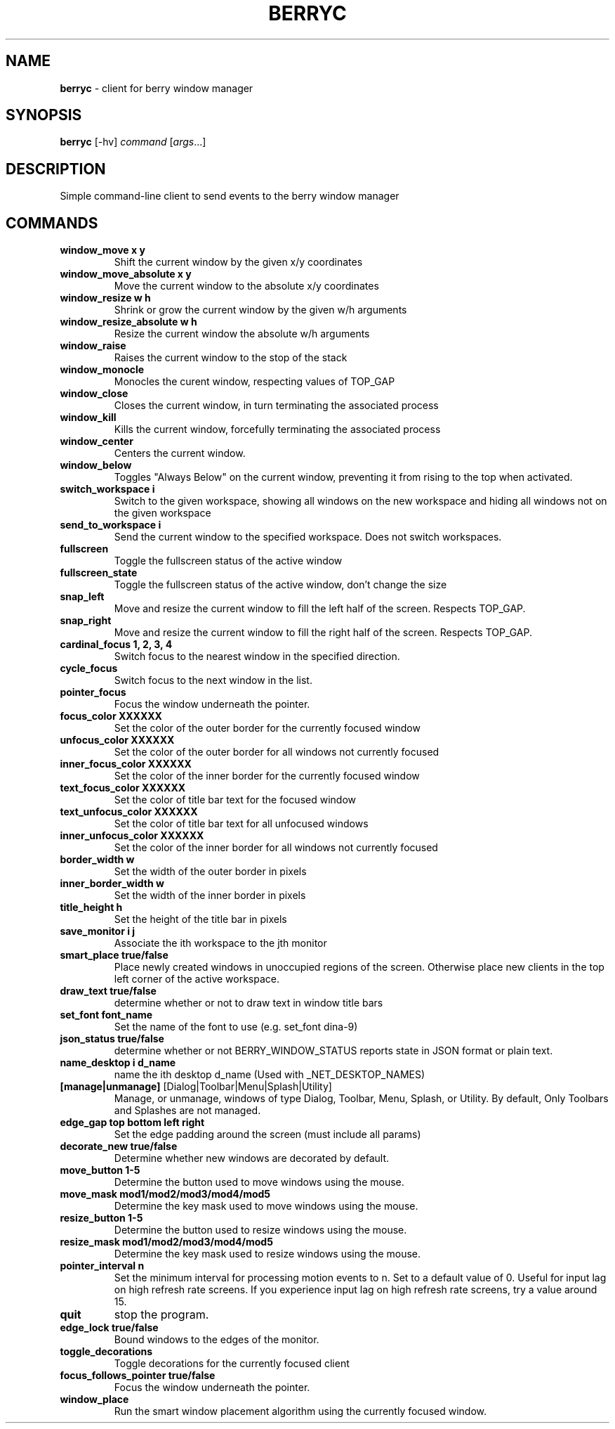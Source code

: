 .\" generated with Ronn/v0.7.3
.\" http://github.com/rtomayko/ronn/tree/0.7.3
.
.TH "BERRYC" "1" "March 2020" "" ""
.
.SH "NAME"
\fBberryc\fR \- client for berry window manager
.
.SH "SYNOPSIS"
\fBberryc\fR [\-hv] \fIcommand\fR [\fIargs\fR\.\.\.]
.
.SH "DESCRIPTION"
Simple command\-line client to send events to the berry window manager
.
.SH "COMMANDS"
.
.TP
\fBwindow_move\fR \fBx y\fR
Shift the current window by the given x/y coordinates
.
.TP
\fBwindow_move_absolute\fR \fBx y\fR
Move the current window to the absolute x/y coordinates
.
.TP
\fBwindow_resize\fR \fBw h\fR
Shrink or grow the current window by the given w/h arguments
.
.TP
\fBwindow_resize_absolute\fR \fBw h\fR
Resize the current window the absolute w/h arguments
.
.TP
\fBwindow_raise\fR
Raises the current window to the stop of the stack
.
.TP
\fBwindow_monocle\fR
Monocles the curent window, respecting values of TOP_GAP
.
.TP
\fBwindow_close\fR
Closes the current window, in turn terminating the associated process
.
.TP
\fBwindow_kill\fR
Kills the current window, forcefully terminating the associated process
.
.TP
\fBwindow_center\fR
Centers the current window.
.
.TP
\fBwindow_below\fR
Toggles "Always Below" on the current window, preventing it from rising to the top when activated.
.
.TP
\fBswitch_workspace\fR \fBi\fR
Switch to the given workspace, showing all windows on the new workspace and hiding all windows not on the given workspace
.
.TP
\fBsend_to_workspace\fR \fBi\fR
Send the current window to the specified workspace\. Does not switch workspaces\.
.
.TP
\fBfullscreen\fR
Toggle the fullscreen status of the active window
.
.TP
\fBfullscreen_state\fR
Toggle the fullscreen status of the active window, don't change the size
.
.TP
\fBsnap_left\fR
Move and resize the current window to fill the left half of the screen\. Respects TOP_GAP\.
.
.TP
\fBsnap_right\fR
Move and resize the current window to fill the right half of the screen\. Respects TOP_GAP\.
.
.TP
\fBcardinal_focus\fR \fB1, 2, 3, 4\fR
Switch focus to the nearest window in the specified direction\.
.
.TP
\fBcycle_focus\fR
Switch focus to the next window in the list\.
.

.TP
\fBpointer_focus\fR
Focus the window underneath the pointer\.
.
.TP
\fBfocus_color\fR \fBXXXXXX\fR
Set the color of the outer border for the currently focused window
.
.TP
\fBunfocus_color\fR \fBXXXXXX\fR
Set the color of the outer border for all windows not currently focused
.
.TP
\fBinner_focus_color\fR \fBXXXXXX\fR
Set the color of the inner border for the currently focused window
.
.TP
\fBtext_focus_color\fR \fBXXXXXX\fR
Set the color of title bar text for the focused window
.
.TP
\fBtext_unfocus_color\fR \fBXXXXXX\fR
Set the color of title bar text for all unfocused windows
.
.TP
\fBinner_unfocus_color\fR \fBXXXXXX\fR
Set the color of the inner border for all windows not currently focused
.
.TP
\fBborder_width\fR \fBw\fR
Set the width of the outer border in pixels
.
.TP
\fBinner_border_width\fR \fBw\fR
Set the width of the inner border in pixels
.
.TP
\fBtitle_height\fR \fBh\fR
Set the height of the title bar in pixels
.
.TP
\fBsave_monitor\fR \fBi j\fR
Associate the ith workspace to the jth monitor
.

.TP
\fBsmart_place\fR \fBtrue/false\fR
Place newly created windows in unoccupied regions of the screen.
Otherwise place new clients in the top left corner of the active workspace.
.
.TP
\fBdraw_text\fR \fBtrue/false\fR
determine whether or not to draw text in window title bars
.
.TP
\fBset_font\fR \fBfont_name\fR
Set the name of the font to use (e.g. set_font dina-9)
.
.TP
\fBjson_status\fR \fBtrue/false\fR
determine whether or not BERRY_WINDOW_STATUS reports state in JSON format
or plain text.
.
.TP
\fBname_desktop\fR \fBi\fR \fBd_name\fR
name the ith desktop d_name (Used with _NET_DESKTOP_NAMES)
.
.TP
\fB[manage|unmanage]\fR [Dialog|Toolbar|Menu|Splash|Utility]\fR
Manage, or unmanage, windows of type Dialog, Toolbar, Menu, Splash, or Utility.
By default, Only Toolbars and Splashes are not managed.
.
.TP
\fBedge_gap\fR \fBtop\fR \fBbottom\fR \fBleft\fR \fBright\fR
Set the edge padding around the screen (must include all params)
.
.TP
\fBdecorate_new\fR \fBtrue/false\fR
Determine whether new windows are decorated by default.
.
.TP
\fBmove_button\fR \fB1-5\fR
Determine the button used to move windows using the mouse.
.
.TP
\fBmove_mask\fR \fBmod1/mod2/mod3/mod4/mod5\fR
Determine the key mask used to move windows using the mouse.
.
.TP
\fBresize_button\fR \fB1-5\fR
Determine the button used to resize windows using the mouse.
.
.TP
\fBresize_mask\fR \fBmod1/mod2/mod3/mod4/mod5\fR
Determine the key mask used to resize windows using the mouse.
.
.TP
\fBpointer_interval\fR \fBn\fR
Set the minimum interval for processing motion events to n.
Set to a default value of 0.
Useful for input lag on high refresh rate screens.
If you experience input lag on high refresh rate screens, try a value around 15.
.
.TP
\fBquit\fR \fB\fR
stop the program.
.
.TP
\fBedge_lock\fR \fBtrue/false\fR
Bound windows to the edges of the monitor.
.
.TP
\fBtoggle_decorations\fR
Toggle decorations for the currently focused client
.
.TP
\fBfocus_follows_pointer\fR \fBtrue/false\fR
Focus the window underneath the pointer.
.
.TP
\fBwindow_place\fR
Run the smart window placement algorithm using the currently focused window.
.
